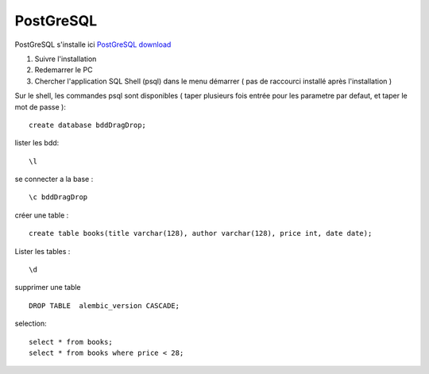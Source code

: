 PostGreSQL
===================

PostGreSQL s'installe ici
`PostGreSQL download`_

1. Suivre l'installation
2. Redemarrer le PC
3. Chercher l'application SQL Shell (psql) dans le menu démarrer ( pas de raccourci installé après l'installation )

Sur le shell, les commandes psql sont disponibles
( taper plusieurs fois entrée pour les parametre par defaut, et taper le mot de passe ):
::

  create database bddDragDrop;

lister les bdd:
::

  \l

se connecter a la base :
::

  \c bddDragDrop

créer une table :
::

  create table books(title varchar(128), author varchar(128), price int, date date);

Lister les tables :
::

  \d

supprimer une table 
::

  DROP TABLE  alembic_version CASCADE;
    
    
selection:
::

  select * from books;
  select * from books where price < 28;

.. _`PostGreSQL download`: https://www.postgresql.org/download/windows/
